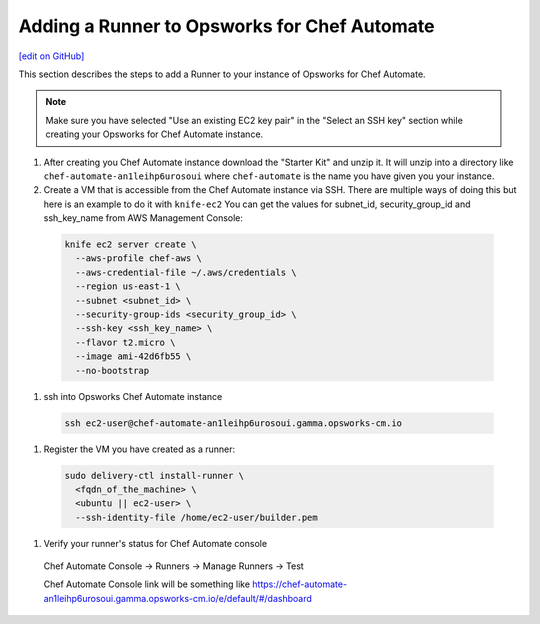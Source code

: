 =====================================================
Adding a Runner to Opsworks for Chef Automate
=====================================================
`[edit on GitHub] <https://github.com/chef/chef-web-docs/blob/master/chef_master/source/opsworks_runner.rst>`__

This section describes the steps to add a Runner to your instance of Opsworks for Chef Automate.

.. note:: Make sure you have selected "Use an existing EC2 key pair" in the "Select an SSH key" section while creating your Opsworks for Chef Automate instance.

#. After creating you Chef Automate instance download the "Starter Kit" and unzip it. It will unzip into a directory like ``chef-automate-an1leihp6urosoui`` where ``chef-automate`` is the name you have given you your instance.
#. Create a VM that is accessible from the Chef Automate instance via SSH. There are multiple ways of doing this but here is an example to do it with ``knife-ec2`` You can get the values for subnet_id, security_group_id and ssh_key_name from AWS Management Console:

  .. code-block:: bash

    knife ec2 server create \
      --aws-profile chef-aws \
      --aws-credential-file ~/.aws/credentials \
      --region us-east-1 \
      --subnet <subnet_id> \
      --security-group-ids <security_group_id> \
      --ssh-key <ssh_key_name> \
      --flavor t2.micro \
      --image ami-42d6fb55 \
      --no-bootstrap

#. ssh into Opsworks Chef Automate instance

  .. code-block:: bash

    ssh ec2-user@chef-automate-an1leihp6urosoui.gamma.opsworks-cm.io

#. Register the VM you have created as a runner:

  .. code-block:: bash

    sudo delivery-ctl install-runner \
      <fqdn_of_the_machine> \
      <ubuntu || ec2-user> \
      --ssh-identity-file /home/ec2-user/builder.pem

#. Verify your runner's status for Chef Automate console

  Chef Automate Console -> Runners -> Manage Runners -> Test

  Chef Automate Console link will be something like https://chef-automate-an1leihp6urosoui.gamma.opsworks-cm.io/e/default/#/dashboard
